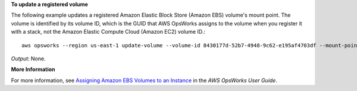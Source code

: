 **To update a registered volume**

The following example updates a registered Amazon Elastic Block Store (Amazon EBS) volume's mount point.
The volume is identified by its volume ID, which is the GUID that AWS OpsWorks assigns to the volume when
you register it with a stack, not the Amazon Elastic Compute Cloud (Amazon EC2) volume ID.::

  aws opsworks --region us-east-1 update-volume --volume-id 8430177d-52b7-4948-9c62-e195af4703df --mount-point /mnt/myvol

*Output*: None.

**More Information**

For more information, see `Assigning Amazon EBS Volumes to an Instance`_ in the *AWS OpsWorks User Guide*.

.. _`Assigning Amazon EBS Volumes to an Instance`: http://docs.aws.amazon.com/opsworks/latest/userguide/resources-attach.html#resources-attach-ebs

